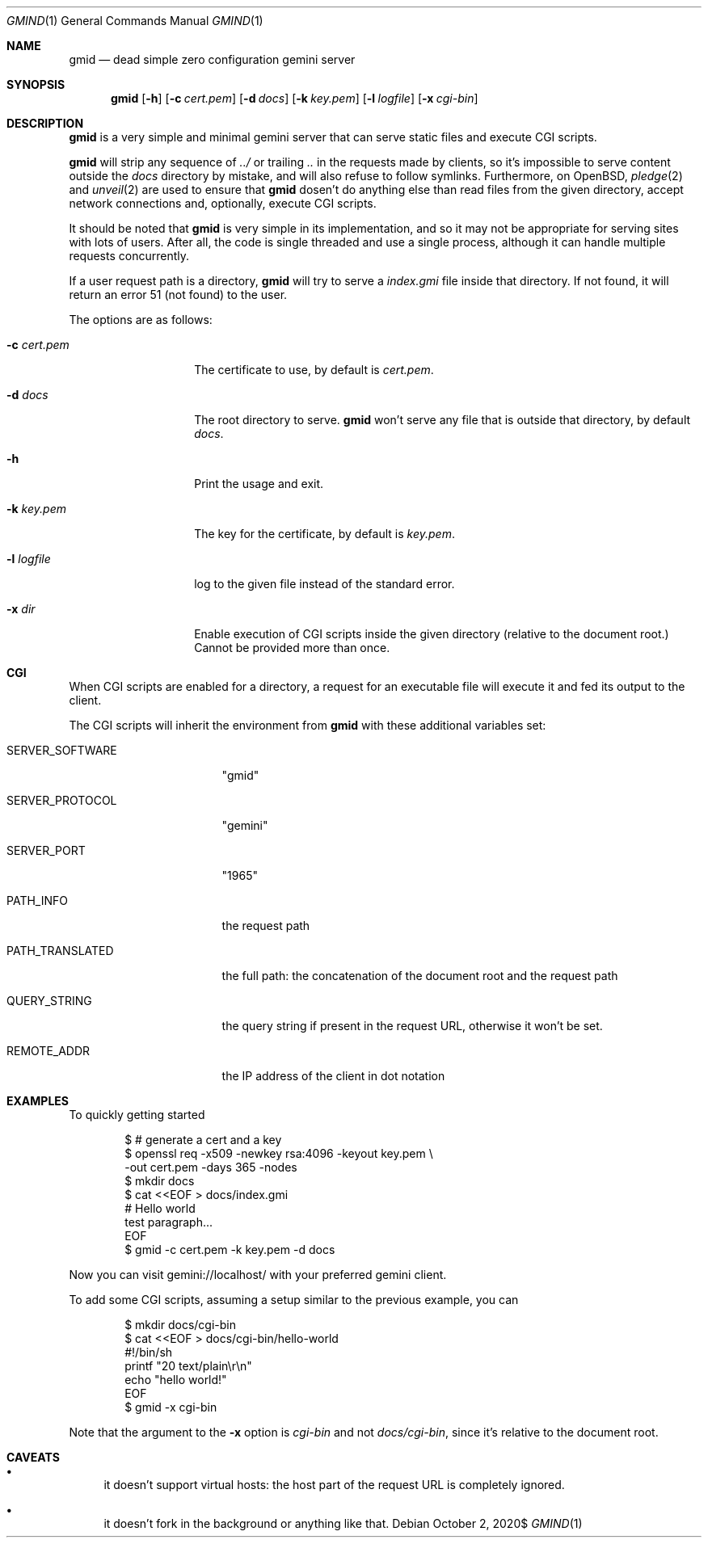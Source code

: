 .\" Copyright (c) 2020 Omar Polo <op@omarpolo.com>
.\"
.\" Permission to use, copy, modify, and distribute this software for any
.\" purpose with or without fee is hereby granted, provided that the above
.\" copyright notice and this permission notice appear in all copies.
.\"
.\" THE SOFTWARE IS PROVIDED "AS IS" AND THE AUTHOR DISCLAIMS ALL WARRANTIES
.\" WITH REGARD TO THIS SOFTWARE INCLUDING ALL IMPLIED WARRANTIES OF
.\" MERCHANTABILITY AND FITNESS. IN NO EVENT SHALL THE AUTHOR BE LIABLE FOR
.\" ANY SPECIAL, DIRECT, INDIRECT, OR CONSEQUENTIAL DAMAGES OR ANY DAMAGES
.\" WHATSOEVER RESULTING FROM LOSS OF USE, DATA OR PROFITS, WHETHER IN AN
.\" ACTION OF CONTRACT, NEGLIGENCE OR OTHER TORTIOUS ACTION, ARISING OUT OF
.\" OR IN CONNECTION WITH THE USE OR PERFORMANCE OF THIS SOFTWARE.
.Dd $Mdocdate: October 2 2020$
.Dt GMIND 1
.Os
.Sh NAME
.Nm gmid
.Nd dead simple zero configuration gemini server
.Sh SYNOPSIS
.Nm
.Bk -words
.Op Fl h
.Op Fl c Ar cert.pem
.Op Fl d Ar docs
.Op Fl k Ar key.pem
.Op Fl l Ar logfile
.Op Fl x Ar cgi-bin
.Ek
.Sh DESCRIPTION
.Nm
is a very simple and minimal gemini server that can serve static files
and execute CGI scripts.
.Pp
.Nm
will strip any sequence of
.Pa ../
or trailing
.Pa ..
in the requests made by clients, so it's impossible to serve content
outside the
.Pa docs
directory by mistake, and will also refuse to follow symlinks.
Furthermore, on
.Ox ,
.Xr pledge 2
and
.Xr unveil 2
are used to ensure that
.Nm
dosen't do anything else than read files from the given directory,
accept network connections and, optionally, execute CGI scripts.
.Pp
It should be noted that
.Nm
is very simple in its implementation, and so it may not be appropriate
for serving sites with lots of users.
After all, the code is single threaded and use a single process,
although it can handle multiple requests concurrently.
.Pp
If a user request path is a directory,
.Nm
will try to serve a
.Pa index.gmi
file inside that directory.
If not found, it will return an error 51 (not found) to the user.
.Pp
The options are as follows:
.Bl -tag -width 12m
.It Fl c Ar cert.pem
The certificate to use, by default is
.Pa cert.pem .
.It Fl d Ar docs
The root directory to serve.
.Nm
won't serve any file that is outside that directory, by default
.Pa docs .
.It Fl h
Print the usage and exit.
.It Fl k Ar key.pem
The key for the certificate, by default is
.Pa key.pem .
.It Fl l Ar logfile
log to the given file instead of the standard error.
.It Fl x Ar dir
Enable execution of CGI scripts inside the given directory (relative
to the document root.)  Cannot be provided more than once.
.El
.Sh CGI
When CGI scripts are enabled for a directory, a request for an
executable file will execute it and fed its output to the client.
.Pp
The CGI scripts will inherit the environment from
.Nm
with these additional variables set:
.Bl -tag -width 15m
.It Ev SERVER_SOFTWARE
"gmid"
.It Ev SERVER_PROTOCOL
"gemini"
.It Ev SERVER_PORT
"1965"
.It Ev PATH_INFO
the request path
.It Ev PATH_TRANSLATED
the full path: the concatenation of the document root and the request
path
.It Ev QUERY_STRING
the query string if present in the request URL, otherwise it
won't be set.
.It Ev REMOTE_ADDR
the IP address of the client in dot notation
.El
.Sh EXAMPLES
To quickly getting started
.Bd -literal -offset indent
$ # generate a cert and a key
$ openssl req -x509 -newkey rsa:4096 -keyout key.pem \\
        -out cert.pem -days 365 -nodes
$ mkdir docs
$ cat <<EOF > docs/index.gmi
# Hello world
test paragraph...
EOF
$ gmid -c cert.pem -k key.pem -d docs
.Ed
.Pp
Now you can visit gemini://localhost/ with your preferred gemini
client.
.Pp
To add some CGI scripts, assuming a setup similar to the previous
example, you can
.Bd -literal -offset indent
$ mkdir docs/cgi-bin
$ cat <<EOF > docs/cgi-bin/hello-world
#!/bin/sh
printf "20 text/plain\\r\\n"
echo "hello world!"
EOF
$ gmid -x cgi-bin
.Ed
.Pp
Note that the argument to the
.Fl x
option is
.Pa cgi-bin
and not
.Pa docs/cgi-bin ,
since it’s relative to the document root.
.Sh CAVEATS
.Bl -bullet
.It
it doesn't support virtual hosts: the host part of the request URL is
completely ignored.
.It
it doesn't fork in the background or anything like that.
.El
